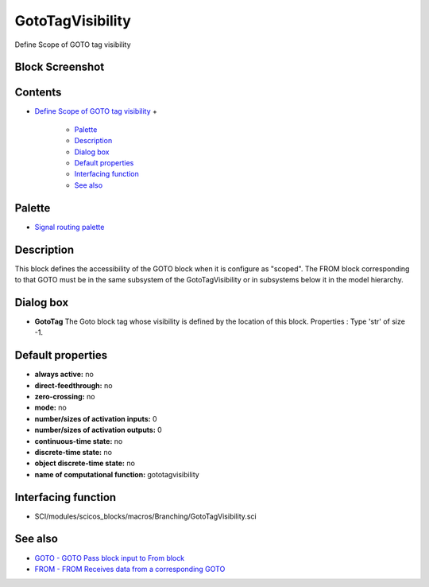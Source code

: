 


GotoTagVisibility
=================

Define Scope of GOTO tag visibility



Block Screenshot
~~~~~~~~~~~~~~~~





Contents
~~~~~~~~


+ `Define Scope of GOTO tag visibility`_
  +

    + `Palette`_
    + `Description`_
    + `Dialog box`_
    + `Default properties`_
    + `Interfacing function`_
    + `See also`_





Palette
~~~~~~~


+ `Signal routing palette`_




Description
~~~~~~~~~~~

This block defines the accessibility of the GOTO block when it is
configure as "scoped". The FROM block corresponding to that GOTO must
be in the same subsystem of the GotoTagVisibility or in subsystems
below it in the model hierarchy.





Dialog box
~~~~~~~~~~






+ **GotoTag** The Goto block tag whose visibility is defined by the
  location of this block. Properties : Type 'str' of size -1.




Default properties
~~~~~~~~~~~~~~~~~~


+ **always active:** no
+ **direct-feedthrough:** no
+ **zero-crossing:** no
+ **mode:** no
+ **number/sizes of activation inputs:** 0
+ **number/sizes of activation outputs:** 0
+ **continuous-time state:** no
+ **discrete-time state:** no
+ **object discrete-time state:** no
+ **name of computational function:** gototagvisibility




Interfacing function
~~~~~~~~~~~~~~~~~~~~


+ SCI/modules/scicos_blocks/macros/Branching/GotoTagVisibility.sci




See also
~~~~~~~~


+ `GOTO - GOTO Pass block input to From block`_
+ `FROM - FROM Receives data from a corresponding GOTO`_


.. _GOTO - GOTO Pass block input to From block: GOTO.html
.. _FROM - FROM Receives data from a corresponding GOTO: FROM.html
.. _Default properties: GotoTagVisibility.html#Defaultproperties_GotoTagVisibility
.. _Interfacing function: GotoTagVisibility.html#Interfacingfunction_GotoTagVisibility
.. _Palette: GotoTagVisibility.html#Palette_GotoTagVisibility
.. _See also: GotoTagVisibility.html#Seealso_GotoTagVisibility
.. _Description: GotoTagVisibility.html#Description_GotoTagVisibility
.. _Define Scope of GOTO tag visibility: GotoTagVisibility.html
.. _Signal routing palette: Signalrouting_pal.html
.. _Dialog box: GotoTagVisibility.html#Dialogbox_GotoTagVisibility


